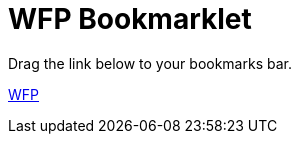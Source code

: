 = WFP Bookmarklet
:hp-tags: bookmarklet

Drag the link below to your bookmarks bar.

link:++javascript:('[class^=mfp-]').remove();$('html').attr('style','')++[WFP]